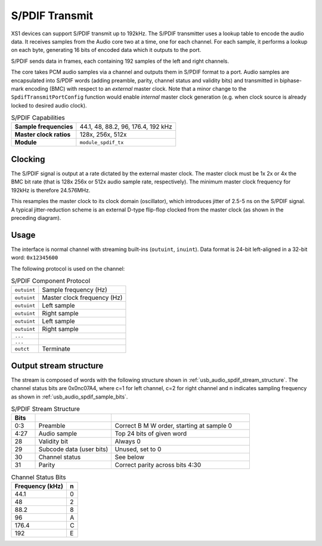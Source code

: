 S/PDIF Transmit
---------------

XS1 devices can support S/PDIF transmit up to 192kHz. 
The S/PDIF transmitter uses a
lookup table to encode the audio data. It receives samples from the
Audio core two at a time, one for each channel. For each sample,
it performs a lookup on each byte, generating 16 bits of encoded
data which it outputs to the port.

S/PDIF sends data in frames, each containing 192 samples of the
left and right channels.

The core takes PCM audio samples via a channel and outputs them
in S/PDIF format to a port. Audio samples are encapsulated into
S/PDIF words (adding preamble, parity, channel status and validity
bits) and transmitted in biphase-mark encoding (BMC) with respect
to an *external* master clock. Note that a minor change to the
``SpdifTransmitPortConfig`` function would enable *internal* master
clock generation (e.g. when clock source is already locked to
desired audio clock).

..  list-table:: S/PDIF Capabilities
   
   * - **Sample frequencies**   
     - 44.1, 48, 88.2, 96, 176.4, 192 kHz
   * - **Master clock ratios** 
     - 128x, 256x, 512x
   * - **Module**  
     - ``module_spdif_tx``

Clocking
++++++++

.. only:: latex

 .. figure:: images/spdif.pdf

   D-Type Jitter Reduction

.. only:: html

 .. figure:: images/spdif.png

   D-Type Jitter Reduction


The S/PDIF signal is output at a rate dictated by the external
master clock. The master clock must be 1x 2x or 4x the BMC bit rate
(that is 128x 256x or 512x audio sample rate, respectively). The minimum 
master clock frequency for 192kHz is therefore 24.576MHz.

This resamples the master clock to its clock domain (oscillator), which
introduces jitter of 2.5-5 ns on the S/PDIF signal. A
typical jitter-reduction scheme is an external D-type flip-flop
clocked from the master clock (as shown in the preceding diagram).

Usage
+++++

The interface is normal channel with streaming built-ins
(``outuint``, ``inuint``). Data format is 24-bit left-aligned in a
32-bit word: ``0x12345600``

The following protocol is used on the channel:

.. list-table:: S/PDIF Component Protocol

  * - ``outuint`` 
    - Sample frequency (Hz)
  * - ``outuint`` 
    - Master clock frequency (Hz)
  * - ``outuint``
    - Left sample
  * - ``outuint``
    - Right sample 
  * - ``outuint`` 
    - Left sample
  * - ``outuint`` 
    - Right sample
  * - ``...``
    -
  * - ``...``
    -
  * - ``outct`` 
    -  Terminate



Output stream structure
+++++++++++++++++++++++

The stream is composed of words with the following structure shown in
:ref:`usb_audio_spdif_stream_structure`. The channel status bits are
0x0nc07A4, where c=1 for left channel, c=2 for right channel and n
indicates sampling frequency as shown in :ref:`usb_audio_spdif_sample_bits`.

.. _usb_audio_spdif_stream_structure:

.. list-table:: S/PDIF Stream Structure
     :header-rows: 1
     :widths: 10 32 58
     
     * - Bits 
       - 
       -
     * - 0:3
       - Preamble 
       - Correct B M W order, starting at sample 0
     * - 4:27 
       - Audio sample 
       - Top 24 bits of given word
     * - 28 
       - Validity bit 
       - Always 0
     * - 29 
       - Subcode data (user bits) 
       - Unused, set to 0
     * - 30 
       - Channel status 
       - See below
     * - 31 
       - Parity 
       - Correct parity across bits 4:30
     

.. _usb_audio_spdif_sample_bits:

.. list-table:: Channel Status Bits
  :header-rows: 1

  * - Frequency (kHz)
    - n
  * - 44.1
    - 0
  * - 48
    - 2
  * - 88.2
    - 8
  * - 96
    - A
  * - 176.4
    - C
  * - 192
    - E









